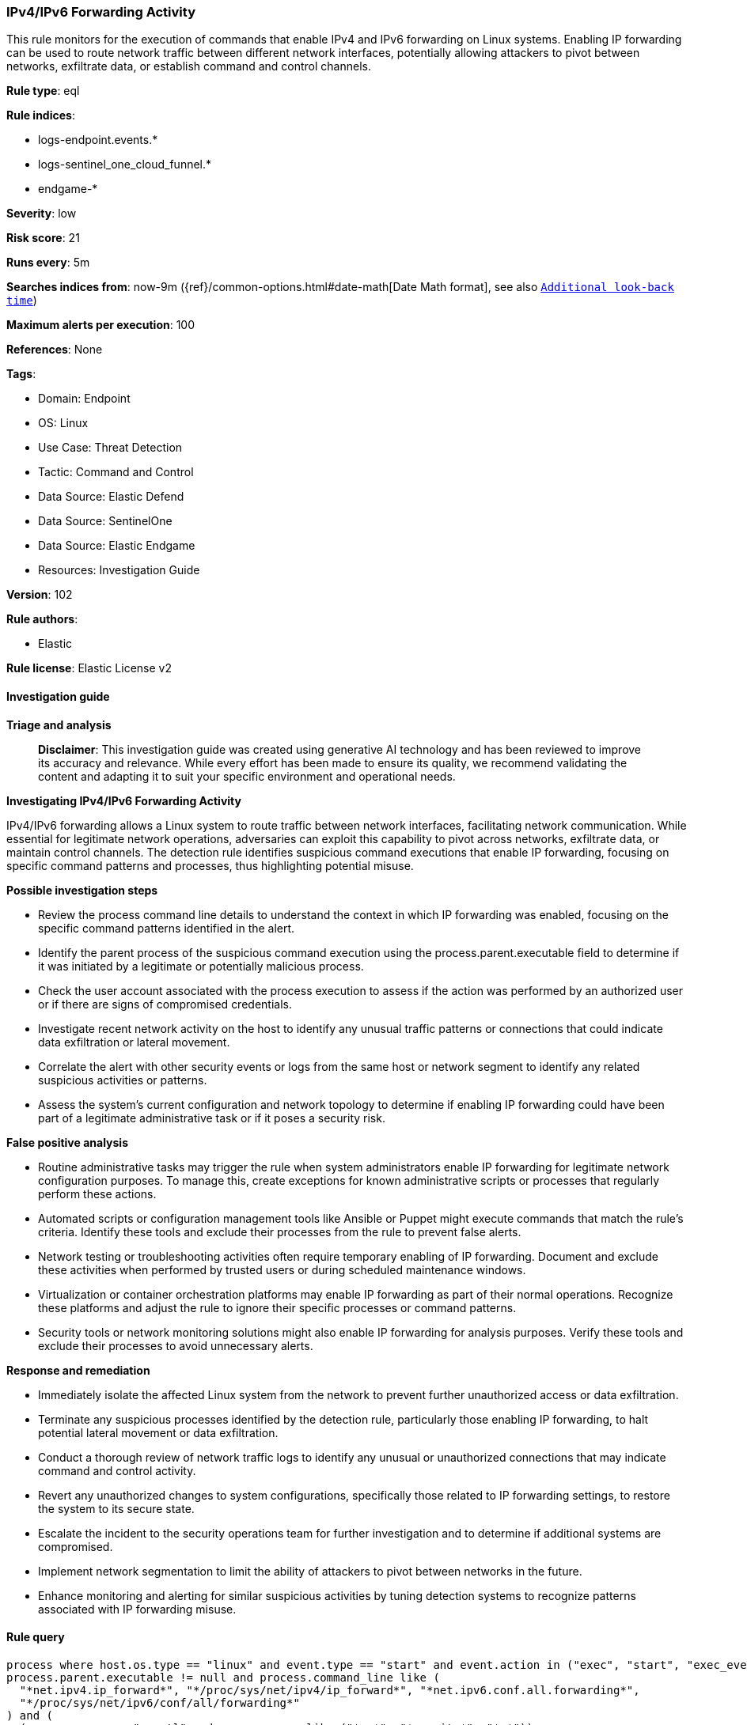[[ipv4-ipv6-forwarding-activity]]
=== IPv4/IPv6 Forwarding Activity

This rule monitors for the execution of commands that enable IPv4 and IPv6 forwarding on Linux systems. Enabling IP forwarding can be used to route network traffic between different network interfaces, potentially allowing attackers to pivot between networks, exfiltrate data, or establish command and control channels.

*Rule type*: eql

*Rule indices*: 

* logs-endpoint.events.*
* logs-sentinel_one_cloud_funnel.*
* endgame-*

*Severity*: low

*Risk score*: 21

*Runs every*: 5m

*Searches indices from*: now-9m ({ref}/common-options.html#date-math[Date Math format], see also <<rule-schedule, `Additional look-back time`>>)

*Maximum alerts per execution*: 100

*References*: None

*Tags*: 

* Domain: Endpoint
* OS: Linux
* Use Case: Threat Detection
* Tactic: Command and Control
* Data Source: Elastic Defend
* Data Source: SentinelOne
* Data Source: Elastic Endgame
* Resources: Investigation Guide

*Version*: 102

*Rule authors*: 

* Elastic

*Rule license*: Elastic License v2


==== Investigation guide



*Triage and analysis*


> **Disclaimer**:
> This investigation guide was created using generative AI technology and has been reviewed to improve its accuracy and relevance. While every effort has been made to ensure its quality, we recommend validating the content and adapting it to suit your specific environment and operational needs.


*Investigating IPv4/IPv6 Forwarding Activity*


IPv4/IPv6 forwarding allows a Linux system to route traffic between network interfaces, facilitating network communication. While essential for legitimate network operations, adversaries can exploit this capability to pivot across networks, exfiltrate data, or maintain control channels. The detection rule identifies suspicious command executions that enable IP forwarding, focusing on specific command patterns and processes, thus highlighting potential misuse.


*Possible investigation steps*


- Review the process command line details to understand the context in which IP forwarding was enabled, focusing on the specific command patterns identified in the alert.
- Identify the parent process of the suspicious command execution using the process.parent.executable field to determine if it was initiated by a legitimate or potentially malicious process.
- Check the user account associated with the process execution to assess if the action was performed by an authorized user or if there are signs of compromised credentials.
- Investigate recent network activity on the host to identify any unusual traffic patterns or connections that could indicate data exfiltration or lateral movement.
- Correlate the alert with other security events or logs from the same host or network segment to identify any related suspicious activities or patterns.
- Assess the system's current configuration and network topology to determine if enabling IP forwarding could have been part of a legitimate administrative task or if it poses a security risk.


*False positive analysis*


- Routine administrative tasks may trigger the rule when system administrators enable IP forwarding for legitimate network configuration purposes. To manage this, create exceptions for known administrative scripts or processes that regularly perform these actions.
- Automated scripts or configuration management tools like Ansible or Puppet might execute commands that match the rule's criteria. Identify these tools and exclude their processes from the rule to prevent false alerts.
- Network testing or troubleshooting activities often require temporary enabling of IP forwarding. Document and exclude these activities when performed by trusted users or during scheduled maintenance windows.
- Virtualization or container orchestration platforms may enable IP forwarding as part of their normal operations. Recognize these platforms and adjust the rule to ignore their specific processes or command patterns.
- Security tools or network monitoring solutions might also enable IP forwarding for analysis purposes. Verify these tools and exclude their processes to avoid unnecessary alerts.


*Response and remediation*


- Immediately isolate the affected Linux system from the network to prevent further unauthorized access or data exfiltration.
- Terminate any suspicious processes identified by the detection rule, particularly those enabling IP forwarding, to halt potential lateral movement or data exfiltration.
- Conduct a thorough review of network traffic logs to identify any unusual or unauthorized connections that may indicate command and control activity.
- Revert any unauthorized changes to system configurations, specifically those related to IP forwarding settings, to restore the system to its secure state.
- Escalate the incident to the security operations team for further investigation and to determine if additional systems are compromised.
- Implement network segmentation to limit the ability of attackers to pivot between networks in the future.
- Enhance monitoring and alerting for similar suspicious activities by tuning detection systems to recognize patterns associated with IP forwarding misuse.

==== Rule query


[source, js]
----------------------------------
process where host.os.type == "linux" and event.type == "start" and event.action in ("exec", "start", "exec_event") and
process.parent.executable != null and process.command_line like (
  "*net.ipv4.ip_forward*", "*/proc/sys/net/ipv4/ip_forward*", "*net.ipv6.conf.all.forwarding*",
  "*/proc/sys/net/ipv6/conf/all/forwarding*"
) and (
  (process.name == "sysctl" and process.args like ("*-w*", "*--write*", "*=*")) or
  (
    process.name in ("bash", "dash", "sh", "tcsh", "csh", "zsh", "ksh", "fish") and process.args == "-c" and
    process.command_line like "*echo *"
  )
) and
not process.parent.name like~ ("privsep-helper", "platform-python*", "init.ipv6-global", "wsl-bootstrap")

----------------------------------

*Framework*: MITRE ATT&CK^TM^

* Tactic:
** Name: Command and Control
** ID: TA0011
** Reference URL: https://attack.mitre.org/tactics/TA0011/
* Technique:
** Name: Protocol Tunneling
** ID: T1572
** Reference URL: https://attack.mitre.org/techniques/T1572/
